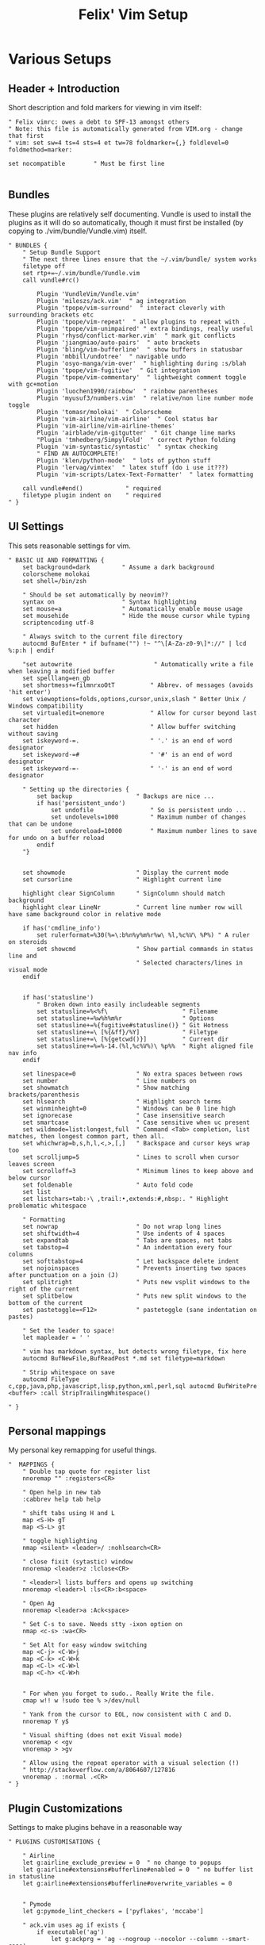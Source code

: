 #+TITLE: Felix' Vim Setup

* Various Setups
** Header + Introduction
 Short description and fold markers for viewing in vim itself:
 #+BEGIN_SRC vimrc :noweb-ref intro
 " Felix vimrc: owes a debt to SPF-13 amongst others
 " Note: this file is automatically generated from VIM.org - change that first
 " vim: set sw=4 ts=4 sts=4 et tw=78 foldmarker={,} foldlevel=0 foldmethod=marker:

 set nocompatible        " Must be first line

 #+END_SRC


** Bundles

 These plugins are relatively self documenting.
 Vundle is used to install the plugins as it will do so automatically, though
 it must first be installed (by copying to ./vim/bundle/Vundle.vim) itself.

 #+BEGIN_SRC vimrc :noweb-ref bundles
 " BUNDLES {
     " Setup Bundle Support
     " The next three lines ensure that the ~/.vim/bundle/ system works
     filetype off
     set rtp+=~/.vim/bundle/Vundle.vim
     call vundle#rc()

         Plugin 'VundleVim/Vundle.vim'
         Plugin 'mileszs/ack.vim'  " ag integration
         Plugin 'tpope/vim-surround'  " interact cleverly with surrounding brackets etc
         Plugin 'tpope/vim-repeat'  " allow plugins to repeat with .
         Plugin 'tpope/vim-unimpaired' " extra bindings, really useful
         Plugin 'rhysd/conflict-marker.vim'  " mark git conflicts
         Plugin 'jiangmiao/auto-pairs'  " auto brackets
         Plugin 'bling/vim-bufferline'  " show buffers in statusbar
         Plugin 'mbbill/undotree'  " navigable undo
         Plugin 'osyo-manga/vim-over'  " highlighting during :s/blah
         Plugin 'tpope/vim-fugitive'  " Git integration
         Plugin 'tpope/vim-commentary'  " lightweight comment toggle with gc+motion
         Plugin 'luochen1990/rainbow'  " rainbow parentheses
         Plugin 'myusuf3/numbers.vim'  " relative/non line number mode toggle
         Plugin 'tomasr/molokai'  " Colorscheme
         Plugin 'vim-airline/vim-airline'  " Cool status bar
         Plugin 'vim-airline/vim-airline-themes'
         Plugin 'airblade/vim-gitgutter'  " Git change line marks
         "Plugin 'tmhedberg/SimpylFold'  " correct Python folding
         Plugin 'vim-syntastic/syntastic'  " syntax checking
         " FIND AN AUTOCOMPLETE!
         Plugin 'klen/python-mode'  " lots of python stuff
         Plugin 'lervag/vimtex'  " latex stuff (do i use it???)
         Plugin 'vim-scripts/Latex-Text-Formatter'  " latex formatting

     call vundle#end()            " required
     filetype plugin indent on    " required
 " }
 #+END_SRC

 

** UI Settings
 This sets reasonable settings for vim.

 #+BEGIN_SRC vimrc :noweb-ref uisettings
 " BASIC UI AND FORMATTING {
     set background=dark         " Assume a dark background
     colorscheme molokai
     set shell=/bin/zsh

     " Should be set automatically by neovim??
     syntax on                   " Syntax highlighting
     set mouse=a                 " Automatically enable mouse usage
     set mousehide               " Hide the mouse cursor while typing
     scriptencoding utf-8

     " Always switch to the current file directory
     autocmd BufEnter * if bufname("") !~ "^\[A-Za-z0-9\]*://" | lcd %:p:h | endif

     "set autowrite                       " Automatically write a file when leaving a modified buffer
     set spelllang=en_gb
     set shortmess+=filmnrxoOtT          " Abbrev. of messages (avoids 'hit enter')
     set viewoptions=folds,options,cursor,unix,slash " Better Unix / Windows compatibility
     set virtualedit=onemore             " Allow for cursor beyond last character
     set hidden                          " Allow buffer switching without saving
     set iskeyword-=.                    " '.' is an end of word designator
     set iskeyword-=#                    " '#' is an end of word designator
     set iskeyword-=-                    " '-' is an end of word designator

     " Setting up the directories {
         set backup                  " Backups are nice ...
         if has('persistent_undo')
             set undofile                " So is persistent undo ...
             set undolevels=1000         " Maximum number of changes that can be undone
             set undoreload=10000        " Maximum number lines to save for undo on a buffer reload
         endif
     "}


     set showmode                    " Display the current mode
     set cursorline                  " Highlight current line

     highlight clear SignColumn      " SignColumn should match background
     highlight clear LineNr          " Current line number row will have same background color in relative mode

     if has('cmdline_info')
         set rulerformat=%30(%=\:b%n%y%m%r%w\ %l,%c%V\ %P%) " A ruler on steroids
         set showcmd                 " Show partial commands in status line and
                                     " Selected characters/lines in visual mode
     endif


     if has('statusline')
         " Broken down into easily includeable segments
         set statusline=%<%f\                     " Filename
         set statusline+=%w%h%m%r                 " Options
         set statusline+=%{fugitive#statusline()} " Git Hotness
         set statusline+=\ [%{&ff}/%Y]            " Filetype
         set statusline+=\ [%{getcwd()}]          " Current dir
         set statusline+=%=%-14.(%l,%c%V%)\ %p%%  " Right aligned file nav info
     endif

     set linespace=0                 " No extra spaces between rows
     set number                      " Line numbers on
     set showmatch                   " Show matching brackets/parenthesis
     set hlsearch                    " Highlight search terms
     set winminheight=0              " Windows can be 0 line high
     set ignorecase                  " Case insensitive search
     set smartcase                   " Case sensitive when uc present
     set wildmode=list:longest,full  " Command <Tab> completion, list matches, then longest common part, then all.
     set whichwrap=b,s,h,l,<,>,[,]   " Backspace and cursor keys wrap too
     set scrolljump=5                " Lines to scroll when cursor leaves screen
     set scrolloff=3                 " Minimum lines to keep above and below cursor
     set foldenable                  " Auto fold code
     set list
     set listchars=tab:›\ ,trail:•,extends:#,nbsp:. " Highlight problematic whitespace

     " Formatting
     set nowrap                      " Do not wrap long lines
     set shiftwidth=4                " Use indents of 4 spaces
     set expandtab                   " Tabs are spaces, not tabs
     set tabstop=4                   " An indentation every four columns
     set softtabstop=4               " Let backspace delete indent
     set nojoinspaces                " Prevents inserting two spaces after punctuation on a join (J)
     set splitright                  " Puts new vsplit windows to the right of the current
     set splitbelow                  " Puts new split windows to the bottom of the current
     set pastetoggle=<F12>           " pastetoggle (sane indentation on pastes)

     " Set the leader to space!
     let mapleader = ' '

     " vim has markdown syntax, but detects wrong filetype, fix here
     autocmd BufNewFile,BufReadPost *.md set filetype=markdown

     " Strip whitespace on save
     autocmd FileType c,cpp,java,php,javascript,lisp,python,xml,perl,sql autocmd BufWritePre <buffer> :call StripTrailingWhitespace()

 " }
 #+END_SRC


** Personal mappings
 My personal key remapping for useful things.
 #+BEGIN_SRC vimrc :noweb-ref personal
 "  MAPPINGS {
     " Double tap quote for register list
     nnoremap "" :registers<CR>

     " Open help in new tab
     :cabbrev help tab help

     " shift tabs using H and L
     map <S-H> gT
     map <S-L> gt

     " toggle highlighting
     nmap <silent> <leader>/ :nohlsearch<CR>

     " close fixit (sytastic) window
     nnoremap <leader>z :lclose<CR>

     " <leader>l lists buffers and opens up switching
     nnoremap <leader>l :ls<CR>:b<space>

     " Open Ag
     nnoremap <leader>a :Ack<space>

     " Set C-s to save. Needs stty -ixon option on
     nmap <c-s> :wa<CR>

     " Set Alt for easy window switching
     map <C-j> <C-W>j
     map <C-k> <C-W>k
     map <C-l> <C-W>l
     map <C-h> <C-W>h


     " For when you forget to sudo.. Really Write the file.
     cmap w!! w !sudo tee % >/dev/null

     " Yank from the cursor to EOL, now consistent with C and D.
     nnoremap Y y$

     " Visual shifting (does not exit Visual mode)
     vnoremap < <gv
     vnoremap > >gv

     " Allow using the repeat operator with a visual selection (!)
     " http://stackoverflow.com/a/8064607/127816
     vnoremap . :normal .<CR>
 " }
 #+END_SRC


** Plugin Customizations
 Settings to make plugins behave in a reasonable way

 #+BEGIN_SRC vimrc :noweb-ref plugin-cust
 " PLUGINS CUSTOMISATIONS {

     " Airline
     let g:airline_exclude_preview = 0  " no change to popups
     let g:airline#extensions#bufferline#enabled = 0  " no buffer list in statusline
     let g:airline#extensions#bufferline#overwrite_variables = 0


     " Pymode
     let g:pymode_lint_checkers = ['pyflakes', 'mccabe']

     " ack.vim uses ag if exists {
         if executable('ag')
             let g:ackprg = 'ag --nogroup --nocolor --column --smart-case'
         elseif executable('ack-grep')
             let g:ackprg="ack-grep -H --nocolor --nogroup --column"
         endif
     " }

     " UndoTree toggle with <leader>u {
         nnoremap <Leader>u :UndotreeToggle<CR>
         " If undotree is opened, it is likely one wants to interact with it.
         let g:undotree_SetFocusWhenToggle=1
     " }

     " Python highlighting
     let python_highlight_all = 1

     " Set rainbow brackets on to start
     let g:rainbow_active = 1  " toggle with :RainbowToggle

     "Plugin 'tmhedberg/SimpylFold'
     let g:SimpylFold_fold_docstring = 0
     let g:SimpylFold_fold_import = 0

     " Syntastic settings {
         set statusline+=%#warningmsg#
         set statusline+=%{SyntasticStatuslineFlag()}
         set statusline+=%*

         let g:syntastic_always_populate_loc_list = 1
         let g:syntastic_auto_loc_list = 1
         let g:syntastic_check_on_open = 1
         let g:syntastic_check_on_wq = 0
         let g:syntastic_python_checkers = ['flake8']
     " }
     "
     "
     " NEOTERM
     nnoremap <leader>r :TREPLSendLine<cr>
 " }
 #+END_SRC


** Functions
 These functions allow whitespace stripping and initializing directories for
 backup, undo and swap.
 #+BEGIN_SRC vimrc :noweb-ref funcs
 " FUNCTIONS {

     function! StripTrailingWhitespace()
         " save last search, and cursor position.
         let _s=@/
         let l = line(".")
         let c = col(".")
         " do the business:
         %s/\s\+$//e
         " clean up: restore previous search history, and cursor position
         let @/=_s
         call cursor(l, c)
     endfunction


     function! InitializeDirectories()
         let dir_list = {
                     \ 'backup': 'backupdir',
                     \ 'views': 'viewdir',
                     \ 'swap': 'directory' }

         if has('persistent_undo')
             let dir_list['undo'] = 'undodir'
         endif

         let common_dir = $HOME . '/.vim/' . 'vim'

         for [dirname, settingname] in items(dir_list)
             let directory = common_dir . dirname . '/'
             if exists("*mkdir")
                 if !isdirectory(directory)
                     call mkdir(directory)
                 endif
             endif
             if !isdirectory(directory)
                 echo "Warning: Unable to create backup directory: " . directory
                 echo "Try: mkdir -p " . directory
             else
                 let directory = substitute(directory, " ", "\\\\ ", "g")  " replace spaces
                 exec "set " . settingname . "=" . directory
             endif
         endfor
     endfunction
     call InitializeDirectories()
 " }
 #+END_SRC
 


* Installation and Tangling

** Bundle install_plugs.vim
 So that the bundles can install correctly without problems, here have a special
 vimrc without any other options set, only to install bundles.
 
 #+BEGIN_SRC vimrc :tangle tangled/install_plugs.vim :noweb yes
 " Plugin installation vimrc
 set nocompatible
 
 <<bundles>>
 
 #+END_SRC


** NeoVim init.vim
 #+BEGIN_SRC vimrc :tangle tangled/nvim/.config/nvim/init.vim :noweb yes
 <<intro>>
 
 <<bundles>>
 
 <<uisettings>>
 
 <<personal>>
 
 <<plugin-cust>>
 
 <<funcs>>
 #+END_SRC

** .vimrc
 #+BEGIN_SRC vimrc :tangle tangled/vim/.vimrc :noweb yes
 <<intro>>
 
 <<bundles>>
 
 <<uisettings>>
 
 <<personal>>
 
 <<plugin-cust>>
 
 <<funcs>>
 #+END_SRC
